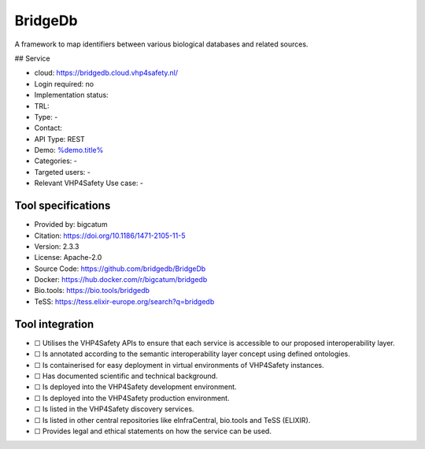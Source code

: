 BridgeDb
========

.. raw:: html

   <!-- this file is autogenerated. edit bridgedb.json instead -->

A framework to map identifiers between various biological databases and
related sources.

|screenshot of %service%| ## Service

-  cloud: https://bridgedb.cloud.vhp4safety.nl/
-  Login required: no
-  Implementation status:
-  TRL:
-  Type: -
-  Contact:
-  API Type: REST
-  Demo: `%demo.title% <%demo.url%>`__
-  Categories: -
-  Targeted users: -
-  Relevant VHP4Safety Use case: -

Tool specifications
-------------------

-  Provided by: bigcatum
-  Citation: https://doi.org/10.1186/1471-2105-11-5
-  Version: 2.3.3
-  License: Apache-2.0
-  Source Code: https://github.com/bridgedb/BridgeDb
-  Docker: https://hub.docker.com/r/bigcatum/bridgedb
-  Bio.tools: https://bio.tools/bridgedb
-  TeSS: https://tess.elixir-europe.org/search?q=bridgedb

.. raw:: html

   <h3 id="tess-widget-materials-header">

.. raw:: html

   </h3>

.. container:: tess-widget tess-widget-list
   :name: tess-widget-materials-list

.. raw:: html

   <script>
   function initTeSSWidgets() {
       var query = 'bridgedb';
       if (query.trim() != "") {
           TessWidget.Materials(document.getElementById('tess-widget-materials-list'),
               'SimpleList',
               {
                   opts: {
                     enableSearch: false
                   },
                   params: {
                       pageSize: 5,
                       q: query
                   }
               });
           document.getElementById('tess-widget-materials-header').innerHTML = "ELIXIR TeSS material"
       }
   }
   </script>

.. raw:: html

   <script async="" defer="" src="https://elixirtess.github.io/TeSS_widgets/js/tess-widget-standalone.js" onload="initTeSSWidgets()"></script>

Tool integration
----------------

-  ☐ Utilises the VHP4Safety APIs to ensure that each service is
   accessible to our proposed interoperability layer.
-  ☐ Is annotated according to the semantic interoperability layer
   concept using defined ontologies.
-  ☐ Is containerised for easy deployment in virtual environments of
   VHP4Safety instances.
-  ☐ Has documented scientific and technical background.
-  ☐ Is deployed into the VHP4Safety development environment.
-  ☐ Is deployed into the VHP4Safety production environment.
-  ☐ Is listed in the VHP4Safety discovery services.
-  ☐ Is listed in other central repositories like eInfraCentral,
   bio.tools and TeSS (ELIXIR).
-  ☐ Provides legal and ethical statements on how the service can be
   used.

.. raw:: html

   <script type="application/ld+json">
   {
     "@context": "https://schema.org/",
     "@type": "SoftwareApplication",
     "http://purl.org/dc/terms/conformsTo": {
         "@type": "CreativeWork", "@id": "https://bioschemas.org/profiles/ComputationalTool/1.0-RELEASE"
     },
     "@id" : "https://vhp4safety.github.io/cloud/service/bridgedb",
     "name": "BridgeDb", 
     "description": "A framework to map identifiers between various biological databases and related sources.",
     "url": "https://bridgedb.cloud.vhp4safety.nl/"
   }
   </script>

.. |screenshot of %service%| image:: https://raw.githubusercontent.com/VHP4Safety/cloud/main/docs/service/bridgedb.png
